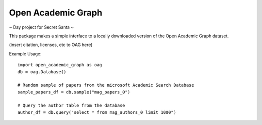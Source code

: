 Open Academic Graph
===================

~ Day project for Secret Santa ~

This package makes a simple interface to a locally downloaded version of
the Open Academic Graph dataset.

(insert citation, licenses, etc to OAG here)

Example Usage::

                import open_academic_graph as oag
                db = oag.Database()

                # Random sample of papers from the microsoft Academic Search Database
                sample_papers_df = db.sample("mag_papers_0")

                # Query the author table from the database
                author_df = db.query("select * from mag_authors_0 limit 1000")
